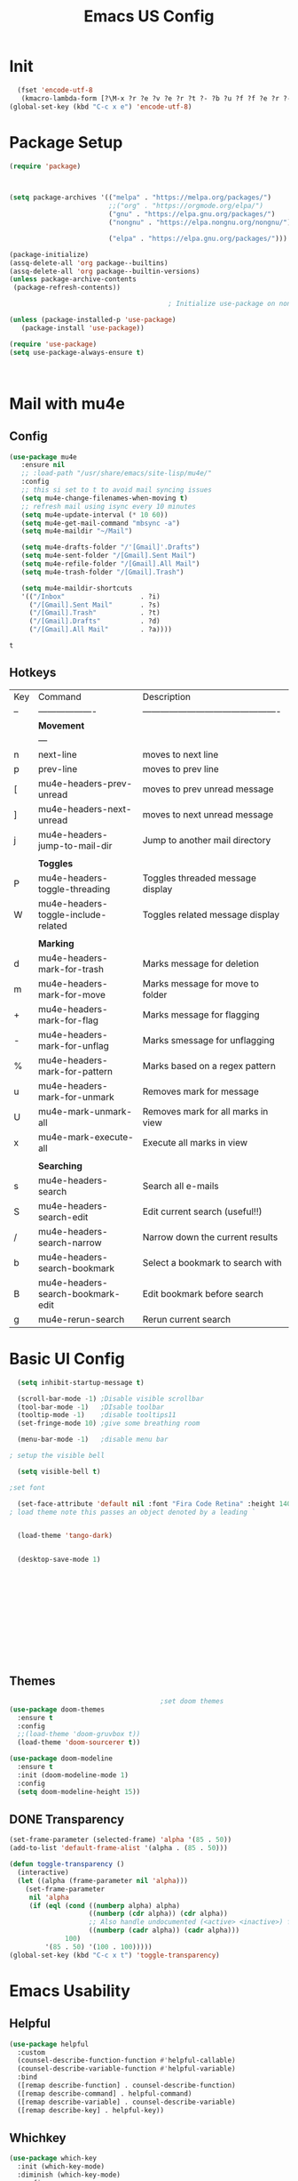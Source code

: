 #+Title: Emacs US Config
#+PROPERTY: header-args:emacs-lisp :tangle ~/Projects/emacsone/init.el


* Init
#+BEGIN_SRC emacs-lisp
  (fset 'encode-utf-8
   (kmacro-lambda-form [?\M-x ?r ?e ?v ?e ?r ?t ?- ?b ?u ?f ?f ?e ?r ?- ?w ?i ?t ?h ?- ?c ?o ?d tab return ?u ?t ?f ?- ?8 return ?y ?e ?s return] 0 "%d"))
(global-set-key (kbd "C-c x e") 'encode-utf-8)
#+END_SRC

#+RESULTS:
: encode-utf-8


* Package Setup
#+begin_src emacs-lisp
  (require 'package)



  (setq package-archives '(("melpa" . "https://melpa.org/packages/")
                           ;;("org" . "https://orgmode.org/elpa/")
                           ("gnu" . "https://elpa.gnu.org/packages/")
                           ("nongnu" . "https://elpa.nongnu.org/nongnu/")

                           ("elpa" . "https://elpa.gnu.org/packages/")))

  (package-initialize)
  (assq-delete-all 'org package--builtins)
  (assq-delete-all 'org package--builtin-versions)
  (unless package-archive-contents
   (package-refresh-contents))

                                          ; Initialize use-package on non-Linux platforms

  (unless (package-installed-p 'use-package)
     (package-install 'use-package))

  (require 'use-package)
  (setq use-package-always-ensure t)



#+end_src

#+RESULTS:
: t

* Mail with mu4e
** Config
#+BEGIN_SRC emacs-lisp
(use-package mu4e
   :ensure nil
   ;; :load-path "/usr/share/emacs/site-lisp/mu4e/"
   :config
   ;; this si set to t to avoid mail syncing issues
   (setq mu4e-change-filenames-when-moving t)
   ;; refresh mail using isync every 10 minutes
   (setq mu4e-update-interval (* 10 60))
   (setq mu4e-get-mail-command "mbsync -a")
   (setq mu4e-maildir "~/Mail")

   (setq mu4e-drafts-folder "/'[Gmail]'.Drafts")
   (setq mu4e-sent-folder "/[Gmail].Sent Mail")
   (setq mu4e-refile-folder "/[Gmail].All Mail")
   (setq mu4e-trash-folder "/[Gmail].Trash")

   (setq mu4e-maildir-shortcuts
   '(("/Inbox"                   . ?i)
     ("/[Gmail].Sent Mail"       . ?s)
     ("/[Gmail].Trash"           . ?t)
     ("/[Gmail].Drafts"          . ?d)
     ("/[Gmail].All Mail"        . ?a))))
   
#+END_SRC

#+RESULTS:
: t

#+RESULTS:mu
: t
** Hotkeys
| Key | Command                             | Description                                    |
| --  | -------------------                 | ---------------------------------------------- |
|     | *Movement*                            |                                                |
|     | ---                                 |                                                |
| n   | next-line                           | moves to next line                             |
| p   | prev-line                           | moves to prev line                             |
| [   | mu4e-headers-prev-unread            | moves to prev unread message                   |
| ]   | mu4e-headers-next-unread            | moves to next unread message                   |
| j   | mu4e-headers-jump-to-mail-dir       | Jump to another mail directory                 |
|     |                                     |                                                |
|     | *Toggles*                             |                                                |
| P   | mu4e-headers-toggle-threading       | Toggles threaded message display               |
| W   | mu4e-headers-toggle-include-related | Toggles related message display                |
|     |                                     |                                                |
|     | *Marking*                             |                                                |
| d   | mu4e-headers-mark-for-trash         | Marks message for deletion                     |
| m   | mu4e-headers-mark-for-move          | Marks message for move to folder               |
| +   | mu4e-headers-mark-for-flag          | Marks message for flagging                     |
| -   | mu4e-headers-mark-for-unflag        | Marks smessage for unflagging                  |
| %   | mu4e-headers-mark-for-pattern       | Marks based on a regex pattern                 |
| u   | mu4e-headers-mark-for-unmark        | Removes mark for message                       |
| U   | mu4e-mark-unmark-all                | Removes mark for all marks in view             |
| x   | mu4e-mark-execute-all               | Execute all marks in view                      |
|     |                                     |                                                |
|     | *Searching*                           |                                                |
| s   | mu4e-headers-search                 | Search all e-mails                             |
| S   | mu4e-headers-search-edit            | Edit current search (useful!!)                 |
| /   | mu4e-headers-search-narrow          | Narrow down the current results                |
| b   | mu4e-headers-search-bookmark        | Select a bookmark to search with               |
| B   | mu4e-headers-search-bookmark-edit   | Edit bookmark before search                    |
| g   | mu4e-rerun-search                   | Rerun current search                           |


* Basic UI Config
#+begin_src emacs-lisp
    (setq inhibit-startup-message t)

    (scroll-bar-mode -1) ;Disable visible scrollbar
    (tool-bar-mode -1)   ;DIsable toolbar
    (tooltip-mode -1)    ;disable tooltips11
    (set-fringe-mode 10) ;give some breathing room

    (menu-bar-mode -1)   ;disable menu bar

  ; setup the visible bell

    (setq visible-bell t)

  ;set font

    (set-face-attribute 'default nil :font "Fira Code Retina" :height 140)
  ; load theme note this passes an object denoted by a leading `


    (load-theme 'tango-dark)


    (desktop-save-mode 1)
    












#+end_src

#+RESULTS:
: t

** Themes
#+begin_src emacs-lisp
                                          ;set doom themes
    (use-package doom-themes
      :ensure t
      :config
      ;;(load-theme 'doom-gruvbox t))
      (load-theme 'doom-sourcerer t))
    
    (use-package doom-modeline
      :ensure t
      :init (doom-modeline-mode 1)
      :config 
      (setq doom-modeline-height 15))

#+end_src

#+RESULTS:
: t

** DONE Transparency
CLOSED: [2022-06-01 Wed 13:18]
#+BEGIN_SRC emacs-lisp
  (set-frame-parameter (selected-frame) 'alpha '(85 . 50))
  (add-to-list 'default-frame-alist '(alpha . (85 . 50)))

  (defun toggle-transparency ()
    (interactive)
    (let ((alpha (frame-parameter nil 'alpha)))
      (set-frame-parameter
       nil 'alpha
       (if (eql (cond ((numberp alpha) alpha)
                      ((numberp (cdr alpha)) (cdr alpha))
                      ;; Also handle undocumented (<active> <inactive>) form.
                      ((numberp (cadr alpha)) (cadr alpha)))
                100)
           '(85 . 50) '(100 . 100)))))
  (global-set-key (kbd "C-c x t") 'toggle-transparency)

#+END_SRC

#+RESULTS:

* Emacs Usability
** Helpful
#+begin_src emacs-lisp
  (use-package helpful
    :custom
    (counsel-describe-function-function #'helpful-callable)
    (counsel-describe-variable-function #'helpful-variable)
    :bind
    ([remap describe-function] . counsel-describe-function)
    ([remap describe-command] . helpful-command)
    ([remap describe-variable] . counsel-describe-variable)
    ([remap describe-key] . helpful-key))
#+end_src

#+RESULTS:
: helpful-key

** Whichkey
#+begin_src emacs-lisp
(use-package which-key
  :init (which-key-mode)
  :diminish (which-key-mode)
  :config
  (setq which-key-idle-delay 1))

#+end_src

#+RESULTS:
: t

** Completion
#+begin_src emacs-lisp
  
;;           (use-package counsel
;;             :bind (("M-x" . counsel-M-x)
;;                    ("C-x b" . counsel-ibuffer)


;; story)))

  ;;        (use-package ivy-richt
    ;;        :init
      ;;      (ivy-rich-mode 1))

          (use-package vertico
            :ensure t
            :custom
            (vertico-cycle t)
            :init
            (vertico-mode))
  (use-package savehist
    :init
    (savehist-mode))

  (use-package marginalia
    :after vertico
    :ensure t
    :custom
    (marginalia-annotators '(marginalia-annotators-heavy marginalia-annotators-light nil))
    :init
    (marginalia-mode))



#+end_src

#+RESULTS:

** Yas Mode
#+BEGIN_SRC emacs-lisp

(yas-global-mode 1)
#+END_SRC

#+RESULTS:
: t



* Window Control
#+BEGIN_SRC emacs-lisp
(use-package ace-window)



(custom-set-faces
 '(aw-leading-char-face
   ((t (:inherit ace-jump-face-foreground :height 3.0)))))



(global-set-key (kbd "C-M-]") 'avy-goto-word-or-subword-1)
;; unbund c-] from abort-recursive-edit
(global-set-key (kbd "C-+") 'smartscan-symbol-go-backward)
(global-set-key (kbd "C-=") 'smartscan-symbol-go-forward)
(global-set-key (kbd "M-RET") 'counsel-ibuffer)



#+END_SRC

#+RESULTS:
: counsel-ibuffer

#+RESULTS:[]
: counsel-ibuffer

* Org Config Setup
** initial package setup
#+begin_src emacs-lisp
  ;;;;; Org mode setup ;;;;;

                                          ;require tempo

  (defun org-mode-setup()
    (org-indent-mode)
    (variable-pitch-mode 1)
    (auto-fill-mode 0)
    (visual-line-mode 1))


  (use-package org
    :hook (org-mode . org-mode-setup)
    :config
    (setq org-agenda-files
          '("~/Orgfiles/tasks.org"
            "~/Orgfiles/habits.org"))

    (setq org-agenda-start-with-log-mode t)
    (setq org-log-done 'time)
    (setq org-log-into-drawer t)
    (setq org-ellipsis " ▾"
          org-hide-emphasis-markers t)
    (setq org-capture-babel-evaluate t)
    (setq org-startup-with-inline-images t)

                                          ; org capture

    (setq org-capture-templates
          '(("t" "Tasks / Projects")
            ("tt" "Task" entry (file+olp "~/Orgfiles/tasks.org" "Inbox")
             "* TODO %?\n %U\n %a\n %i" :empty-lines 1)
            ("ts" "Clockked Entry Subtask" entry (clock)
             "* TODO %?\n %U\n %a\n %i" :empty-lines 1)

            ("j" "Journal Entries")
            ("jj" "Journal" entry
             (file+olp+datetree "~/Orgfiles/journal.org")
             "\n* %<%I:%M %p> - Journal :journal:\n\n%?\n\n"
             ;;
             :clock-in :clock-resume
             :empty-lines 1)
            ("jm" "Meeting" entry
             (file+olp+datetree "~/Orgfiles/journal.org")
             "* %<%I:%M %P> - %a :meetings:\n\n%?\n\n"
             :clock-in :clock-resume
             :empty-lines 1)

            ("w" "Workflows")
            ("we" "Checking Email" entry (file+olp+datetree "~/Orgfiles/journal.org")
             "* Checking Email :email:\n\n%?" :clockin :clock-resume :empty-lines 1)

            ("m" "Metrics Capture")

            ("mw" "Weight" table-line (file+headline "~/Orgfiles/metrics.org" "Weight")
             "| %U | %^{Weight} | %^{Notes} |" :kill-buffer t))))

                                          ; hotkey bindings
    (define-key global-map (kbd "C-c o")
      (lambda () (interactive) (org-capture)))

    (define-key global-map (kbd "C-c j")
    (lambda () (interactive) (org-capture nil "jj")))

    (define-key global-map (kbd "C-c t")
    (lambda () (interactive) (org-capture nil "tt")))

    (global-set-key (kbd "C-c a") 'org-agenda)


                                          ; refile targets


    (setq org-refile-targets
          '(("archive.org" :maxlevel . 1)
            ("tasks.org" :maxlevel . 1)))
                                          ; load org habits
    (require 'org-habit)
     (add-to-list 'org-modules 'org-habit)
     (setq org-habit-graph-column 60)



  ;;;;; end org mode setup ;;;;; 

#+end_src

#+RESULTS:
: 60

** Font Configuration
#+begin_src emacs-lisp
    (dolist (face '((org-level-1 . 1.2)
                    (org-level-2 . 1.1)
                    (org-level-3 . 1.05)
                    (org-level-4 . 1.0)
                    (org-level-5 . 1.1)
                    (org-level-6 . 1.1)
                    (org-level-7 . 1.1)
                    (org-level-8 . 1.1)))
      (set-face-attribute (car face) nil :font "Cantarell" :weight 'regular :height (cdr face)))
                                            ; keep a few things fixed pitch as they should be for line ups

  (set-face-attribute 'org-block nil :foreground nil :inherit 'fixed-pitch)
    (set-face-attribute 'org-table nil  :inherit 'fixed-pitch)
    (set-face-attribute 'org-formula nil  :inherit 'fixed-pitch)
    (set-face-attribute 'org-code nil   :inherit '(shadow fixed-pitch))
  ;  (set-face-attribute 'org-indent nil :inherit '(org-hide fixed-pitch))
    (set-face-attribute 'org-verbatim nil :inherit '(shadow fixed-pitch))
    (set-face-attribute 'org-special-keyword nil :inherit '(font-lock-comment-face fixed-pitch))
    (set-face-attribute 'org-meta-line nil :inherit '(font-lock-comment-face fixed-pitch))
    (set-face-attribute 'org-checkbox nil :inherit 'fixed-pitch)

#+end_src
** bullets and dashes
#+begin_src emacs-lisp
(use-package org-bullets
  :after org
  :hook (org-mode . org-bullets-mode)
  :custom
  (org-bullets-bullet-list '("◉" "○" "●" "○" "●" "○" "●")))


					;replace dashes with dots

(font-lock-add-keywords 'org-mode
                         '(("^ *\\([-]\\) "
                             (0 (prog1 () (compose-region (match-beginning 1) (match-end 1) "•"))))))			   

#+end_src
** Structure Templates
#+begin_src emacs-lisp
    ;; This is needed as of Org 9.2
 ;  (require 'org-tempo)
  ;  (with-eval-after-load 'org-tempo
        (add-to-list 'org-structure-template-alist '("sh" . "src shell"))
       (add-to-list 'org-structure-template-alist '("el" . "src emacs-lisp")) 
        (add-to-list 'org-structure-template-alist '("py" . "src python"))


#+end_src
** Language Setup
#+begin_src emacs-lisp
  (org-babel-do-load-languages
   'org-babel-load-languages
   '((emacs-lisp .t )
     (js .t)
     (python .t)))

#+end_src

#+RESULTS:

** Auto-Tangle Config Files
#+begin_src emacs-lisp
;;auto tangle my emacs config file
  (defun emacsone/org-babel-tangle-config()
    (when (string-equal (buffer-file-name)
		        (expand-file-name "~/Projects/emacsone/OrgFiles/emacsconf.org"))
      ;; dynamic scoping
      (let ((org-confirm-babel-evaluate nil))
	(org-babel-tangle))))
    (add-hook 'org-mode-hook (lambda () (add-hook 'after-save-hook #'emacsone/org-babel-tangle-config)))
#+end_src

#+RESULTS:
| (lambda nil (add-hook 'after-save-hook #'emacsone/org-babel-tangle-config)) | (closure (org--rds reftex-docstruct-symbol org-element-greater-elements visual-fill-column-width org-clock-history org-agenda-current-date org-with-time org-defdecode org-def org-read-date-inactive org-ans2 org-ans1 org-columns-current-fmt-compiled org-clock-current-task org-clock-effort org-agenda-skip-function org-agenda-skip-comment-trees org-agenda-archives-mode org-end-time-was-given org-time-was-given org-log-note-extra org-log-note-purpose org-log-post-message org-last-inserted-timestamp org-last-changed-timestamp org-entry-property-inherited-from org-blocked-by-checkboxes org-state org-agenda-headline-snapshot-before-repeat org-agenda-buffer-name org-agenda-start-on-weekday org-agenda-buffer-tmp-name org-priority-regexp org-mode-abbrev-table org-mode-syntax-table buffer-face-mode-face org-tbl-menu org-org-menu org-struct-menu org-entities org-last-state org-id-track-globally org-clock-start-time texmathp-why remember-data-file org-agenda-tags-todo-honor-ignore-options iswitchb-temp-buflist calc-embedded-open-mode calc-embedded-open-formula calc-embedded-close-formula align-mode-rules-list org-emphasis-alist org-emphasis-regexp-components org-export-registered-backends org-modules crm-separator org-babel-load-languages org-id-overriding-file-name org-indent-indentation-per-level org-element--timestamp-regexp org-element-paragraph-separate org-inlinetask-min-level t) nil (add-hook 'change-major-mode-hook 'org-show-all 'append 'local)) | (closure (org-src-window-setup *this* org-babel-confirm-evaluate-answer-no org-babel-tangle-uncomment-comments org-src-preserve-indentation org-src-lang-modes org-edit-src-content-indentation org-babel-library-of-babel t) nil (add-hook 'change-major-mode-hook #'org-babel-show-result-all 'append 'local)) | org-babel-result-hide-spec | org-babel-hide-all-hashes |

** Visual Fill Mode
#+begin_src emacs-lisp
    (defun org-mode-visual-fill()
      (setq visual-fill-column-width 150 visual-fill-column-center-text t)
      (visual-fill-column-mode 1))


    (use-package visual-fill-column
      :hook (org-mode . org-mode-visual-fill)) 

#+end_src
** Pomodoro
#+BEGIN_SRC emacs-lisp 

(setq org-clock-sound "~/Downloads/cheer.wav")
#+END_SRC

#+RESULTS:
: ~/Downloads/cheer.wav

* Org-Roam Setup
#+BEGIN_SRC emacs-lisp


          (use-package org-roam
            :ensure t
            :init
            (setq org-roam-v2-act t)
            :custom
            (org-roam-directory "~/RoamNotes")
            (org-roam-completion-everywhere t)
            ( org-agenda-todo-list-sublevels nil)        

            :bind
            (("C-c n l" . org-roam-buffer-toggle)
             ("C-c n f" . org-roam-node-find)
             ("C-c n i" . org-roam-node-insert)
             ("C-c n i" . org-id-get-create)
             ("C-c n a" . org-roam-alias-add)
             ("C-c n t" . org-roam-tag-add)
             ("C-c n r" . org-roam-ref-add)
             ("C-c n x a" . org-roam-alias-remove)
             ("C-c n x r" . org-roam-ref-remove)
             ("C-c n x t" . org-roam-tag-remove)

             ("C-c n I" . org-roam-node-insert-immediate)
             :map org-mode-map
             ("C-c n b" . org-mark-ring-goto)
             :map org-roam-dailies-map
             ("Y" . org-roam-dailies-capture-yesterday)
             ("T" . org-roam-dailies-capture-tomorrow))

             :bind-keymap
             ("C-c n d" . org-roam-dailies-map)
             :config
             (require 'org-roam-dailies)
             (org-roam-db-autosync-mode))

      ;;  Bind this to C-c n I
        (defun org-roam-node-insert-immediate (arg &rest args)
          (interactive "P")
          (let ((args (cons arg args))
                (org-roam-capture-templates (list (append (car org-roam-capture-templates)
                                                          '(:immediate-finish t)))))
            (apply #'org-roam-node-insert args)))  



            (with-eval-after-load "org-roam" 
              (setq org-roam-capture-templates
                    '(("d" "default" plain
                       "%?"
                       :if-new (file+head "%<%Y%m%d%H%M%S>-${slug}.org" "#+title: ${title}\n#+date: %U\n")
                       :unnarrowed t)
                      ;; programming language
                      ("l" "programming language" plain
                       "* Characteristics\n\n- Family: %?\n- Inspired by: \n\n* Reference:\n\n"
                       :if-new (file+head "%<%Y%m%d%H%M%S>-${slug}.org" "#+title: ${title}\n#+date: %U\n")
                       :unnarrowed t)
                      ;; programming insight - javascript
                      ("i" "Programming Insights" plain
                      "* Problem\n\n* Insight:\n\n* Solution:\n\n* Refactoring:\n\n* Fig1:\n\n#+BEGIN_SRC javascript\n\n\n#+END_SRC"
                       :if-new (file+head "%<%Y%m%d%H%M%S>-${slug}.org" "#+title: ${title}\n#+date: %U\n")
                       :unnarrowed t)
                      ("b" "book notes" plain
                       "\n* Source\n\nAuthor: %^{Author}\nTitle: ${title}\nYear: %^{Year}\n\n* Summary\n\n%?"
                       :if-new (file+head "%<%Y%m%d%H%M%S>-${slug}.org" "#+title: ${title}\n#+date: %U\nest")
                       :unnarrowed t))))


  (setq org-roam-node-display-template (concat "${title:*} " (propertize "${tags:15}" 'face 'org-tag)))

            (use-package org-roam-ui
              :bind ("s-r" . org-roam-ui-open))


#+END_SRC

#+RESULTS:
: org-roam-ui-open

* Ledger-Mode
#+BEGIN_SRC emacs-lisp
  (use-package ledger-mode
    :ensure t
    :init
    (setq ledger-clear-whole-transactions 1)
    :bind (
           :map ledger-mode-map
            ("s-n" . ledger-navigate-next-uncleared)
            ("s-p" . ledger-navigate-previous-uncleared))
    :mode "\\.dat\\'")

    (setq ledger-reports
          '(("bal"            "%(binary) -f %(ledger-file) bal")
            ("bal this month" "%(binary) -f %(ledger-file) bal -p %(month) -S amount")
            ("bal this year"  "%(binary) -f %(ledger-file) bal -p 'this year'")
            ("net worth"      "%(binary) -f %(ledger-file) bal Assets Liabilities")
            ("account"        "%(binary) -f %(ledger-file) reg %(account)")))



#+END_SRC

#+RESULTS:
| bal            | %(binary) -f %(ledger-file) bal                       |
| bal this month | %(binary) -f %(ledger-file) bal -p %(month) -S amount |
| bal this year  | %(binary) -f %(ledger-file) bal -p 'this year'        |
| net worth      | %(binary) -f %(ledger-file) bal Assets Liabilities    |
| account        | %(binary) -f %(ledger-file) reg %(account)            |

* IDE Setup
** To add

** Magit
#+begin_src emacs-lisp
  (use-package magit
    :commands (magit-status magit-get-current-branch)
    :bind (("s-m m" . magit-status)
           ("s-m j" . magit-dispatch)
           ("s-m k" . magit-file-dispatch)
           ("s-m l" . magit-log-buffer-file)
           ("s-m b" . magit-blame))
    :custom
    (magit-display-buffer-function #'magit-display-buffer-same-window-except-diff-v1))
  (setq magit-clone-default-directory "~/Projects/")

  ;; Bindings



#+end_src

#+RESULTS:
: ~/Projects/

** Git Gutter
#+BEGIN_SRC emacs-lisp
  (use-package git-gutter
    :hook (prog-mode . git-gutter-mode)
    :config
    (setq git-gutter:update-interval 0.02))
  (use-package git-gutter-fringe
    :config
    (define-fringe-bitmap 'git-gutter-fr:added [224] nil nil '(center repeated))
    (define-fringe-bitmap 'git-gutter-fr:modified [224] nil nil '(center repeated))
    (define-fringe-bitmap 'git-gutter-fr:deleted [128 192 224 240] nil nil 'bottom))

#+END_SRC

#+RESULTS:
: t

** Forge
#+begin_src emacs-lisp
(use-package forge)
#+end_src

** Git from Clipboard
#+begin_src emacs-lisp

(defun ar/git-clone-clipboard-url ()
  "Clone git URL in clipboard asynchronously and open in dired when finished."
  (interactive)
  (cl-assert (string-match-p "^\\(http\\|https\\|ssh\\)://" (current-kill 0)) nil "No URL in clipboard")
  (let* ((url (current-kill 0))
         (download-dir (expand-file-name "~/Downloads/"))
         (project-dir (concat (file-name-as-directory download-dir)
                              (file-name-base url)))
         (default-directory download-dir)
         (command (format "git clone %s" url))
         (buffer (generate-new-buffer (format "*%s*" command)))
         (proc))
    (when (file-exists-p project-dir)
      (if (y-or-n-p (format "%s exists. delete?" (file-name-base url)))
          (delete-directory project-dir t)
        (user-error "Bailed")))
    (switch-to-buffer buffer)
    (setq proc (start-process-shell-command (nth 0 (split-string command)) buffer command))
    (with-current-buffer buffer
      (setq default-directory download-dir)
      (shell-command-save-pos-or-erase)
      (require 'shell)
      (shell-mode)
      (view-mode +1))
    (set-process-sentinel proc (lambda (process state)
                                 (let ((output (with-current-buffer (process-buffer process)
                                                 (buffer-string))))
                                   (kill-buffer (process-buffer process))
                                   (if (= (process-exit-status process) 0)
                                       (progn
                                         (message "finished: %s" command)
                                         (dired project-dir))
                                     (user-error (format "%s\n%s" command output))))))
    (set-process-filter proc #'comintoutput-filter)))
#+end_src



** Projectile
#+begin_src emacs-lisp
(use-package projectile
  :diminish projectile-mode
  :config (projectile-mode)
  :custom ((projectile-completion-system 'ivy))
  :bind-keymap
  ("C-c p" . projectile-command-map)
  :init
  (when (file-directory-p "~/Projects/Code")
    (setq projectile-project-search-path '("~/Projects/Code")))
  (setq projectile-switch-project-action #'projectile-dired))

(use-package counsel-projectile
  :config (counsel-projectile-mode))

#+end_src
** Rainbow Deliminators
#+begin_src emacs-lisp
(use-package rainbow-delimiters
  :hook (prog-mode . rainbow-delimiters-mode))

#+end_src

#+RESULTS:
| rainbow-delimiters-mode |

** Electric Pair mode
#+BEGIN_SRC emacs-lisp
(add-hook 'prog-mode-hook 'electric-pair-mode)
(add-hook 'prog-mode-hook 'electric-indent-mode)
(global-set-key (kbd "C-c s (") 'electric-pair-mode)


#+END_SRC

#+RESULTS:
| electric-indent-mode | electric-pair-mode | my-display-numbers-hook | rainbow-delimiters-mode |
** Line Numbers
#+begin_src emacs-lisp
(setq display-line-numbers-type 'relative)

(defun my-display-numbers-hook ()
  (display-line-numbers-mode t)
  )
(add-hook 'prog-mode-hook 'my-display-numbers-hook)
(add-hook 'text-mode-hook 'my-display-numbers-hook)
(dolist (mode '(org-mode-hook))
  (add-hook mode (lambda () (display-line-numbers-mode 0))))
#+end_src

#+RESULTS:
** subword mode
#+BEGIN_SRC emacs-lisp
(add-hook 'prog-mode-hook 'subword-mode)
#+END_SRC

#+RESULTS:
| subword-mode | my-display-numbers-hook | electric-indent-mode | electric-pair-mode | rainbow-delimiters-mode | git-gutter-mode |

** Commenting
#+begin_src emacs-lisp
  (use-package evil-nerd-commenter
    :bind ("M-;" . evilnc-comment-or-uncomment-lines))
#+end_src

** Mini-map
#+BEGIN_SRC emacs-lisp
(use-package minimap)

(setq minimap-window-location 1)

(global-set-key (kbd "C-c s m")  'minimap-mode)
#+END_SRC

#+RESULTS:
: minimap-mode

** Languages
*** HTML & CSS
Some possible html modes to look into:
http://xahlee.info/emacs/emacs/emacs_html.html
http://xahlee.info/emacs/emacs/xah-css-mode.html
**** web-mode
#+BEGIN_SRC emacs-lisp
(use-package web-mode)
(setq web-mode-enable-current-column-highlight t)
(setq web-mode-enable-current-element-highlight t)
; hook into web mode for file types
(add-to-list 'auto-mode-alist '("\\.phtml\\'" . web-mode))
(add-to-list 'auto-mode-alist '("\\.tpl\\.php\\'" . web-mode))
(add-to-list 'auto-mode-alist '("\\.[agj]sp\\'" . web-mode))
(add-to-list 'auto-mode-alist '("\\.as[cp]x\\'" . web-mode))
(add-to-list 'auto-mode-alist '("\\.erb\\'" . web-mode))
(add-to-list 'auto-mode-alist '("\\.mustache\\'" . web-mode))
(add-to-list 'auto-mode-alist '("\\.djhtml\\'" . web-mode))
(add-to-list 'auto-mode-alist '("\\.html?\\'" . web-mode))
;;using rsjx mode
;;(add-to-list 'auto-mode-alist '("\\.js\\'" . web-mode))
;(add-to-list 'auto-mode-alist '("\\.css?\\'" . web-mode))
(add-to-list 'auto-mode-alist '("\\.xml\\'" . web-mode))
;; using rsjx mode
;;(add-to-list 'auto-mode-alist '("\\.jsx\\'" . web-mode))
(add-to-list 'auto-mode-alist '("\\.ts\\'" . web-mode))

; set company completions vocab to css and html

(setq web-mode-enable-engine-detection t)

#+END_SRC

#+RESULTS:
: t
**** TODO emmet-mode
#+BEGIN_SRC emacs-lisp
(use-package emmet-mode
:bind
("M-n" . emmet-next-edit-point)
("M-p" . emmet-prev-edit-point))
; use emmet in all web-mode docs
(add-hook 'web-mode-hook 'emmet-mode)
(add-hook 'css-mode-hook 'emmet-mode)

; enable mode switching between css and java
(add-hook 'web-mode-before-auto-complete-hooks
    '(lambda ()
     (let ((web-mode-cur-language
  	    (web-mode-language-at-pos)))
               (if (string= web-mode-cur-language "php")
    	   (yas-activate-extra-mode 'php-mode)
      	 (yas-deactivate-extra-mode 'php-mode))
               (if (string= web-mode-cur-language "css")
    	   (setq emmet-use-css-transform t)
      	 (setq emmet-use-css-transform nil)))))




#+END_SRC

#+RESULTS:
| lambda | nil | (let ((web-mode-cur-language (web-mode-language-at-pos))) (if (string= web-mode-cur-language php) (yas-activate-extra-mode (quote php-mode)) (yas-deactivate-extra-mode (quote php-mode))) (if (string= web-mode-cur-language css) (setq emmet-use-css-transform t) (setq emmet-use-css-transform nil))) |
**** css-mode
#+BEGIN_SRC emacs-lisp

#+END_SRC
*** Language Server
#+begin_src emacs-lisp
  ; breadcrumb setup

  (defun lsp-mode-setup ()
    (setq lsp-headerline-breadcrumb-segments '(path-up-to-project file symbols))
    (lsp-headerline-breadcrumb-mode))

    (use-package lsp-mode
      :commands (lsp lsp-deffered)
      :hook (lsp-mode . lsp-mode-setup)
      :init
      (setq lsp-keymap-prefix "C-c l")
      :config
      (lsp-enable-which-key-integration t))
    ; turn on lsp ui

    (use-package lsp-ui
      :after lsp
      :hook (lsp-mode . lsp-ui-mode)
      :config
      (setq lsp-ui-doc-position 'bottom))

    (use-package lsp-treemacs
      :after lsp)
    (setq treemacs-select-when-already-in-treemacs 'close)




#+end_src

#+RESULTS:
: close
*** TypeScript
#+begin_src emacs-lisp
  (use-package typescript-mode
    :mode "\\.ts\\'"
    :hook (typescript-mode . lsp-deferred)
    :config
    (setq typescript-indent-level 2))
#+end_src
*** Javascript
Following setup from here: https://www.chadstovern.com/javascript-in-emacs-revisited/
#+BEGIN_SRC emacs-lisp
  (use-package rjsx-mode
    :mode ("\\.js\\'"
           "\\.jsx\\'")
    :config
    (setq js2-mode-show-parse-errors nil
          js2-mode-show-strict-warnings nil
          js2-basic-offset 2
          js-indent-level 2)
    ;; (setq-local flycheck-disabled-checkers (cl-union flycheck-disabled-checkers
    ;;                                                  '(javascript-jshint))) ; jshint doesn't work for JSX
     (electric-pair-mode 1))

  (use-package add-node-modules-path
    :defer t
    :hook (((js2-mode rjsx-mode) . add-node-modules-path)))

  ;; prettify

  (use-package prettier-js
    :defer t
    :diminish prettier-js-mode
    :hook (((js2-mode rjsx-mode) . prettier-js-mode)))

  ;; setup lsp mode
  (use-package lsp-mode
    :defer t
    :diminish lsp-mode
    :hook (((js2-mode rjsx-mode) . lsp))
    :commands lsp
    :config
    (setq lsp-auto-configure t
          lsp-auto-guess-root t
          ;; don't set flymake or lsp-ui so the default linter doesn't get trampled
          lsp-diagnostic-package :none))



  (use-package lsp-ui
    :defer t
    :config
    (setq lsp-ui-sideline-enable t
          ;; disable flycheck setup so default linter isn't trampled
          lsp-ui-flycheck-enable nil
          lsp-ui-sideline-show-symbol nil
          lsp-ui-sideline-show-hover nil
          lsp-ui-sideline-show-code-actions nil
          lsp-ui-peek-enable nil
          lsp-ui-imenu-enable nil
          lsp-ui-doc-enable nil))


  (defun my-js-comint-keys ()
    "My Keys for sending to the js-comint repl"
    (interactive)
    (local-set-key (kbd "C-x C-e") 'js-send-last-sexp)
    (local-set-key (kbd"C-c b") 'js-send-buffer)
    (local-set-key (kbd"C-c r") 'js-send-region)
    (local-set-key (kbd"C-c C-r") 'js-send-region-and-go))




  (require 'js-comint)
  (setq inferior-js-program-command "node --interactive")
  (setenv "NODE_NO_READLINE" "1")
  (add-hook 'rjsx-mode-hook 'my-js-comint-keys)
  (add-hook 'rjsx-mode-hook 'emmet-mode)


  (with-eval-after-load 'flycheck
    (flycheck-add-next-checker 'javascript-eslint '(t . javascript-jscs)))





#+END_SRC

#+RESULTS:
*** Haxe
#+BEGIN_SRC emacs-lisp
;; This isn't really a package, it just provides a `haxe-mode' to work with
(use-package haxe-mode
  :mode ("\\.hx\\'" . haxe-mode)
  :no-require t
  :init
  (require 'js)
  (define-derived-mode haxe-mode js-mode "Haxe"
    "Haxe syntax highlighting mode. This is simply using js-mode for now."))

(use-package battle-haxe
  :hook (haxe-mode . battle-haxe-mode)
  :bind (("S-<f4>" . #'pop-global-mark) ;To get back after visiting a definition
         :map battle-haxe-mode-map
         ("<f5>" . #'battle-haxe-goto-definition)
         ("<f12>" . #'battle-haxe-helm-find-references))
  :custom
  (battle-haxe-yasnippet-completion-expansion t "Keep this if you want yasnippet to expand completions when it's available.")
  (battle-haxe-immediate-completion nil "Toggle this if you want to immediately trigger completion when typing '.' and other relevant prefixes."))
#+END_SRC

#+RESULTS:

** Better Completions
#+begin_src emacs-lisp
      (use-package company
      :after lsp-mode
      :hook ((lsp-mode web-mode) . company-mode)
      :bind (:map company-active-map
                  ( "<tab>" . company-complete-selection))
      (:map lsp-mode-map
            ("<tab>" . company-indent-or-complete-common)) 
  )
      (setq company-minimum-prefix-length 2)



    (use-package company-web
  :after company)


  (defun my-web-mode-hook ()
    (set (make-local-variable 'company-backends) '(company-css company-web-html company-yasnippet company-files)))  

  (add-hook 'web-mode-hook 'my-web-mode-hook)

  ;; Company mode for yas
  (global-set-key (kbd "<C-tab>") 'company-yasnippet)
    ;  (use-ackage company-box
     ;   :hook (company-mode . company-box-mode))
#+end_src

#+RESULTS:
: company-yasnippet

** Debugging
Dap mode here: https://www.youtube.com/watch?v=0bilcQVSlbM

* Macros and rebind

** Dabbrev
#+BEGIN_SRC emacs-lisp
  (global-set-key (kbd "M-=") 'dabbrev-expand
                  )
  (global-set-key (kbd "M-C-=") 'dabbrev-completion)
#+END_SRC
** next-tag - "C-x t" - Move inside the next tag set in web-mode
#+BEGIN_SRC emacs-lisp
    (defun next-tag()
      (interactive)
        (web-mode-element-next)
        (web-mode-tag-end))



    (global-set-key  (kbd "C-x t") 'next-tag)

  ;; timer controls
  (global-set-key (kbd "H-t t") 'org-timer-set-timer)
  (global-set-key (kbd "H-t s") 'org-timer-start)
  (global-set-key (kbd "H-t x") 'org-timer-stop)
  (global-set-key (kbd "H-t z") 'org-timer-pause-or-continue)


    ;; set ctrl z to undo
    (global-set-key (kbd "C-z") 'undo)

#+END_SRC

#+RESULTS:
: undo

#+RESULTS::
: next-tag
** Window Movement
#+BEGIN_SRC emacs-lisp
(global-set-key (kbd "M-+") 'other-window)
(global-set-key (kbd "M-[") 'ace-window)
(global-set-key (kbd "M-]") 'treemacs-select-window)
(global-set-key [(meta left)] 'windmove-left)
(global-set-key [(meta right)] 'windmove-right)
(global-set-key [(meta up)] 'windmove-up)
(global-set-key [(meta down)] 'windmove-down)
(global-set-key (kbd "C-c s t") 'treemacs)
#+END_SRC

#+RESULTS:
: treemacs

** TODO Cursor Movement
#+BEGIN_SRC emacs-lisp
    (defun insert-line-above-and-go ()
      ;;insert a line above the current one and move the cursor there
      (interactive)
      (previous-line nil)
      (move-end-of-line nil)
      (electric-newline-and-maybe-indent)
      (indent-relative-first-indent-point))

    (global-set-key (kbd "M-o") 'insert-line-above-and-go)

    ;;
    ;

    ; ;

    ;; move C-j to C-; indent-new-comment-line
    (global-set-key (kbd "C-;") 'indent-new-comment-line)

    (global-set-key (kbd "H-]") 'xref-find-references)
    (global-set-key (kbd "H-[") 'xref-go-back)
    (global-set-key (kbd "H-g") 'goto-line)

    (defun wrap-sexp-backward-with-parenthesis()
      (interactive)
      (backward-sexp)
      (mark-sexp) 
      (insert-parentheses))

      (global-set-key (kbd "C-(") 'wrap-sexp-backward-with-parenthesis)


    (global-set-key (kbd "s-a") 'ace-jump-word-mode)


    (global-set-key (kbd "M-m")  (kmacro-lambda-form [?\C-u ?\C-x ?\C-x] 0 "%d"))



#+End_SRC

#+RESULTS:
| lambda | (&optional arg) | Keyboard macro. | (interactive p) | (kmacro-exec-ring-item '([21 24 24] 0 %d) arg) |
** Delete at cursor
#+BEGIN_SRC emacs-lisp
(defun kill-word-at-point()
  (interactive)
  (kill-word 1)
  (backward-kill-word 1))

  (global-set-key (kbd "M-DEL") 'kill-word-at-point)

(defun kill-line-at-point()
  (interactive)
  (back-to-indentation)
  (kill-line))
  
  (global-set-key (kbd "s-l") 'kill-line-at-point)


#+END_SRC

#+RESULTS:
: kill-line-at-point

#+-
**  Duplicate Lines
#+BEGIN_SRC emacs-lisp
  (defun duplicate-current-line()
    "Duplicates the entire line under point. Repetable with 'd' "
    (interactive)
    (back-to-indentation)
    (kill-line)
    (yank)
    (newline)
    (indent-for-tab-command)
    (yank)
    (set-temporary-overlay-map
      (let ((map (make-sparse-keymap)))
        (define-key map (kbd "d") 'duplicate-current-line)
        map)))

  (defun duplicate-line-up-to-point()
   "Duplicates a line from start of indentation up to point. May be repeated with single 'd' presses."
    (interactive)
    (set-mark-command nil)
    (back-to-indentation)
    (kill-ring-save (region-beginning) (region-end))
    (end-of-line)
    (newline)
  ;; example of single key repeat functionality
    (yank)
    (set-temporary-overlay-map
      (let ((map (make-sparse-keymap)))
        (define-key map (kbd "d") 'duplicate-line-up-to-point)
        map)))


  (global-set-key (kbd "H-s-d") 'duplicate-current-line
                  )
  (global-set-key (kbd "H-d") 'duplicate-line-up-to-point)







  (progn
    ;; some Hyper keys to insert Unicode chars
    (define-key key-translation-map (kbd "H-3") (kbd "•")) ; bullet
    (define-key key-translation-map (kbd "H-4") (kbd "◇")) ; white diamond
    (define-key key-translation-map (kbd "H-5") (kbd "†")) ; dagger
    )

#+END_SRC

#+RESULTS:
: [8224]
** Register manipulation
#+BEGIN_SRC emacs-lisp
(global-set-key (kbd "C-,") 'point-to-register)
(global-set-key (kbd "C-.") 'jump-to-register)
(global-set-key (kbd "H-s") 'bookmark-set)
(global-set-key (kbd "H-j") 'bookmark-jump)



#+END_SRC

#+RESULTS:
: bookmark-jump
* dired
** Hotkeys to remember
- m: mark files
- u: umark files
- U: unmark all files
- % -> m: reg expession mark
- * : mark by type
- ( : expand or collapse details
- k : kill marked files ( will kill from view but not delete)
- g : reload buffer
- * t: invert marked files
- S : create sym link
** config
#+BEGIN_SRC emacs-lisp
; list directories first
(setq dired-listing-switches "-agho --group-directories-first")
(setq dired-dwim-target t)


#+END_SRC
#+RESULTS:
: t
** SIngle Dired Buffer
#+BEGIN_SRC emacs-lisp
(use-package dired-single)
#+END_SRC
** Icons
#+BEGIN_SRC emacs-lisp
(use-package all-the-icons-dired
:hook (dired-mode . all-the-icons-dired-mode))
#+END_SRC

#+RESULTS:
| all-the-icons-dired-mode | dired-hide-dotfiles-mode | dired-hide-dotfiles | doom-modeline-set-project-modeline |
** Dired-Open
#+BEGIN_SRC emacs-lisp

;(use-package dired-open) look into this package if you end up needing it.

#+END_SRC
** Hide Dot Files
- hotkey: . (dot)
#+BEGIN_SRC emacs-lisp
(defun my-dired-mode-hook ()
  "My `dired' mode hook."
  ;; To hide dot-files by default
  (dired-hide-dotfiles-mode))

;; To toggle hiding
(define-key dired-mode-map "." #'dired-hide-dotfiles-mode)
(add-hook 'dired-mode-hook #'my-dired-mode-hook)

#+END_SRC

#+RESULTS:
| my-dired-mode-hook | all-the-icons-dired-mode | dired-hide-dotfiles-mode | dired-hide-dotfiles | doom-modeline-set-project-modeline |
* Dashboard
#+BEGIN_SRC emacs-lisp
(use-package dashboard
:ensure t
:config
(dashboard-setup-startup-hook))

#+END_SRC

#+RESULTS:
: t

* Testing
#+BEGIN_SRC emacs-lisp

  ;;set load path for person elisp
  (add-to-list 'load-path "~/.emacs.d/lisp")
  (global-set-key (kbd "C-M-i") 'indent-region)
  ;; load the package iy-go-to-char
  (load "iy-go-to-char")
  ;; rebind back-to-indentation to "M-i" NOTE this unbinds!! tab-to-tab-stop
  (global-set-key (kbd "M-i") 'back-to-indentation)
  ;; rebind "M-m" iy-go-to-char
  (global-set-key (kbd "s-n") 'iy-go-to-char)
  ;;unbind C-m from return  
  (global-set-key (kbd "s-h") 'iy-go-up-to-char)
  (global-set-key (kbd "s-b") 'iy-go-to-char-backward)
  (global-set-key (kbd "s-g") 'iy-go-up-to-char-backward)

  ;; Line to copy - start with a macro
  ;; eventually make this your first fully functional lisp
  (fset 'yank-and-add-line-numbers
        (kmacro-lambda-form [?\C-x ?r ?N ?\C-x ?\C-x ?÷ ?\C-z] 0 "%d"))
  (global-set-key (kbd "s-k") 'yank-and-add-line-numbers) 

  ;; insert todays date


  (fset 'agenda-fullscreen
        (kmacro-lambda-form [?\C-c ?a ?a ?\C-x ?1] 0 "%d"))

  (global-set-key (kbd "<f13>") 'agenda-fullscreen)
  (global-set-key (kbd "<f14>") 'browse-url-of-buffer)

  (require 'calfw-org)
  (global-set-key (kbd "H-a") 'avy-goto-char-timer)


#+END_SRC

#+RESULTS:
: avy-goto-char-timer

* Homebrew Harpoon
#+BEGIN_SRC emacs-lisp
  (defun harpoon-f ()
      (interactive)
    (unless (get-register 102) ((point-to-register active-harpoon) (setq active-harpoon 102)))
    (if (current-buffer-is-harpooned (get-register active-harpoon)) (point-to-register active-harpoon))
    (jump-to-register 102)
    (setq active-harpoon 102))

  (defun set-harpoon-f ()
    (interactive)
    (point-to-register 102)
    )

  (defun harpoon-d ()
      (interactive)
    (unless (get-register 100) ((point-to-register active-harpoon) (setq active-harpoon 100)))
    (if (current-buffer-is-harpooned (get-register active-harpoon)) (point-to-register active-harpoon))
    (jump-to-register 100)
    (setq active-harpoon 100))

  (defun set-harpoon-d ()
    (interactive)
    (point-to-register 100)
    )

  (defun harpoon-a ()
      (interactive)
    (unless (get-register 97) ((point-to-register active-harpoon) (setq active-harpoon 97)))
    (if (current-buffer-is-harpooned (get-register active-harpoon)) (point-to-register active-harpoon))
    (jump-to-register 97)
    (setq active-harpoon 97))

  (defun set-harpoon-a ()
    (interactive)
    (point-to-register 97)
    )

  (defun harpoon-s ()
      (interactive)
    (unless (get-register 115) ((point-to-register active-harpoon) (setq active-harpoon 115)))
    (if (current-buffer-is-harpooned (get-register active-harpoon)) (point-to-register active-harpoon))
    (jump-to-register 115)
    (setq active-harpoon 115))

   (defun set-harpoon-s ()
    (interactive)
    (point-to-register 115)
    )

  (global-set-key (kbd "H-a") 'harpoon-a)
  (global-set-key (kbd "C-H-a") 'set-harpoon-a)
  (global-set-key (kbd "H-s") 'harpoon-s)
  (global-set-key (kbd "C-H-s") 'set-harpoon-s)
  (global-set-key (kbd "H-d") 'harpoon-d)
  (global-set-key (kbd "C-H-d") 'set-harpoon-d)
  (global-set-key (kbd "H-f") 'harpoon-f)
  (global-set-key (kbd "C-H-f") 'set-harpoon-f)

#+END_SRC

#+RESULTS:
: set-harpoon-f

* Read Desktop
#+BEGIN_SRC emacs-lisp
      (desktop-read)
#+END_SRC

